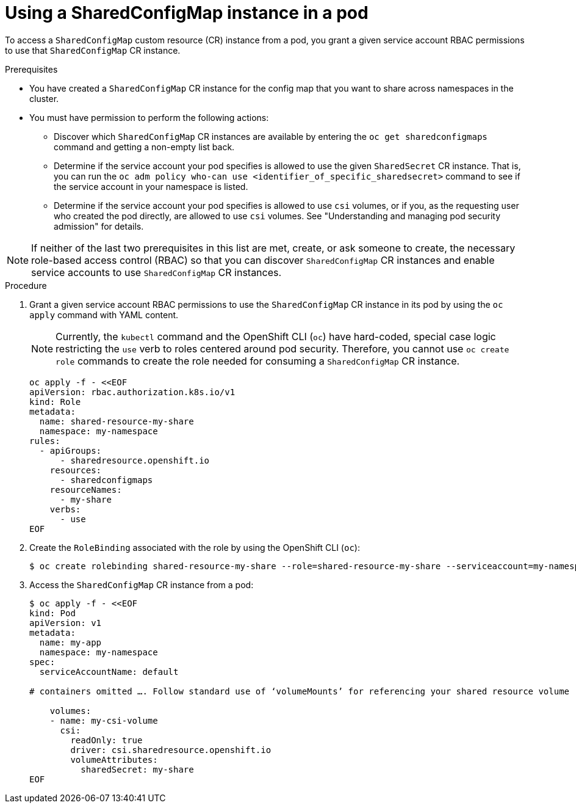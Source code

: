 :_mod-docs-content-type: PROCEDURE

[id="ephemeral-storage-using-a-sharedconfigmap-object-in-a-pod_{context}"]
= Using a SharedConfigMap instance in a pod

[role="_abstract"]
To access a `SharedConfigMap` custom resource (CR) instance from a pod, you grant a given service account RBAC permissions to use that `SharedConfigMap` CR instance.

.Prerequisites

* You have created a `SharedConfigMap` CR instance for the config map that you want to share across namespaces in the cluster.
* You must have permission to perform the following actions:
** Discover which `SharedConfigMap` CR instances are available by entering the `oc get sharedconfigmaps` command and getting a non-empty list back.
** Determine if the service account your pod specifies is allowed to use the given `SharedSecret` CR instance. That is, you can run the `oc adm policy who-can use <identifier_of_specific_sharedsecret>` command to see if the service account in your namespace is listed.
** Determine if the service account your pod specifies is allowed to use `csi` volumes, or if you, as the requesting user who created the pod directly, are allowed to use `csi` volumes.  See "Understanding and managing pod security admission" for details.

[NOTE]
====
If neither of the last two prerequisites in this list are met, create, or ask someone to create, the necessary role-based access control (RBAC) so that you can discover `SharedConfigMap` CR instances and enable service accounts to use `SharedConfigMap` CR instances.
====

.Procedure

. Grant a given service account RBAC permissions to use the `SharedConfigMap` CR instance in its pod by using the `oc apply` command with YAML content.
+
[NOTE]
====
Currently, the `kubectl` command and the OpenShift CLI (`oc`) have hard-coded, special case logic restricting the `use` verb to roles centered around pod security. Therefore, you cannot use `oc create role` commands to create the role needed for consuming a `SharedConfigMap` CR instance.
====
+
[source,terminal]
----
oc apply -f - <<EOF
apiVersion: rbac.authorization.k8s.io/v1
kind: Role
metadata:
  name: shared-resource-my-share
  namespace: my-namespace
rules:
  - apiGroups:
      - sharedresource.openshift.io
    resources:
      - sharedconfigmaps
    resourceNames:
      - my-share
    verbs:
      - use
EOF
----

. Create the `RoleBinding` associated with the role by using the OpenShift CLI (`oc`):
+
[source,terminal]
----
$ oc create rolebinding shared-resource-my-share --role=shared-resource-my-share --serviceaccount=my-namespace:builder
----

. Access the `SharedConfigMap` CR instance from a pod:
+
[source,terminal]
----
$ oc apply -f - <<EOF
kind: Pod
apiVersion: v1
metadata:
  name: my-app
  namespace: my-namespace
spec:
  serviceAccountName: default

# containers omitted …. Follow standard use of ‘volumeMounts’ for referencing your shared resource volume

    volumes:
    - name: my-csi-volume
      csi:
        readOnly: true
        driver: csi.sharedresource.openshift.io
        volumeAttributes:
          sharedSecret: my-share
EOF
----